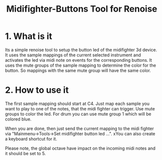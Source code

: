 #+TITLE:Midifighter-Buttons Tool for Renoise

* 1. What is it

Its a simple renoise tool to setup the button led of the midifighter
3d device. It uses the sample mappings of the current selected
instrument and activates the led via midi note on events for the
corresponding buttons. It uses the mute groups of the sample mapping
to determine the color for the button. So mappings with the same mute
group will have the same color.

* 2. How to use it

The first sample mapping should start at C4. Just map each sample you
want to play to one of the notes, that the midi fighter can trigger.
Use mute groups to color the led. For drum you can use mute group 1
which will be colored blue.

When you are done, then just send the current mapping to the midi
fighter via "Mainmenu->Tools->Set midifighter button led ...". xYou can
also create a keyboard shortcut for it.

Please note, the global octave have impact on the incoming midi notes
and it should be set to 5.

[[file:foto.jpg]]
